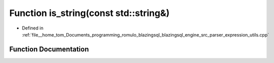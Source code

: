 .. _exhale_function_expression__utils_8cpp_1a3831f2bc7b7731472c597369f15fb065:

Function is_string(const std::string&)
======================================

- Defined in :ref:`file__home_tom_Documents_programming_romulo_blazingsql_blazingsql_engine_src_parser_expression_utils.cpp`


Function Documentation
----------------------


.. doxygenfunction:: is_string(const std::string&)

